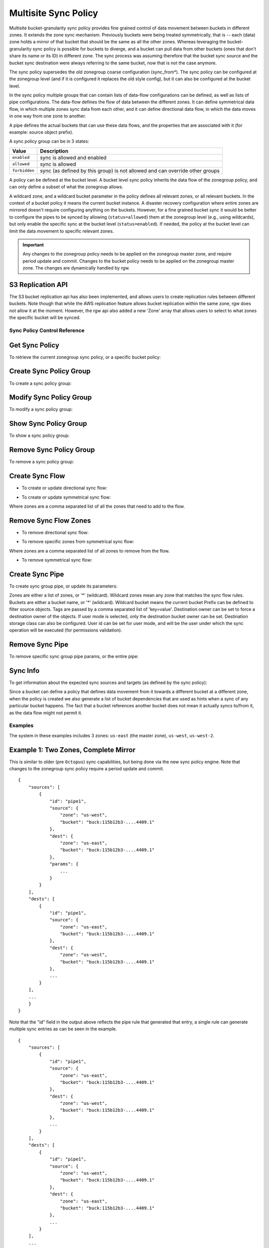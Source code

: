 .. _radosgw-multisite-sync-policy:

=====================
Multisite Sync Policy
=====================

.. versionadded:: Octopus

Multisite bucket-granularity sync policy provides fine grained control of data movement between buckets in different zones. It extends the zone sync mechanism. Previously buckets were being treated symmetrically, that is -- each (data) zone holds a mirror of that bucket that should be the same as all the other zones. Whereas leveraging the bucket-granularity sync policy is possible for buckets to diverge, and a bucket can pull data from other buckets (ones that don't share its name or its ID) in different zone.  The sync process was assuming therefore that the bucket sync source and the bucket sync destination were always referring to the same bucket, now that is not the case anymore.

The sync policy supersedes the old zonegroup coarse configuration (sync_from*). The sync policy can be configured at the zonegroup level (and if it is configured it replaces the old style config), but it can also be configured at the bucket level.

In the sync policy multiple groups that can contain lists of data-flow configurations can be defined, as well as lists of pipe configurations. The data-flow defines the flow of data between the different zones. It can define symmetrical data flow, in which multiple zones sync data from each other, and it can define directional data flow, in which the data moves in one way from one zone to another.

A pipe defines the actual buckets that can use these data flows, and the properties that are associated with it (for example: source object prefix).

A sync policy group can be in 3 states:

+----------------------------+----------------------------------------+
|  Value                     | Description                            |
+============================+========================================+
| ``enabled``                | sync is allowed and enabled            |
+----------------------------+----------------------------------------+
| ``allowed``                | sync is allowed                        |
+----------------------------+----------------------------------------+
| ``forbidden``              | sync (as defined by this group) is not |
|                            | allowed and can override other groups  |
+----------------------------+----------------------------------------+

A policy can be defined at the bucket level. A bucket level sync policy inherits the data flow of the zonegroup policy, and can only define a subset of what the zonegroup allows.

A wildcard zone, and a wildcard bucket parameter in the policy defines all relevant zones, or all relevant buckets. In the context of a bucket policy it means the current bucket instance.  A disaster recovery configuration where entire zones are mirrored doesn't require configuring anything on the buckets. However, for a fine grained bucket sync it would be better to configure the pipes to be synced by allowing (``status=allowed``) them at the zonegroup level (e.g., using wildcards), but only enable the specific sync at the bucket level (``status=enabled``). If needed, the policy at the bucket level can limit the data movement to specific relevant zones.

.. important:: Any changes to the zonegroup policy needs to be applied on the
               zonegroup master zone, and require period update and commit. Changes
               to the bucket policy needs to be applied on the zonegroup master
               zone. The changes are dynamically handled by rgw.


S3 Replication API
~~~~~~~~~~~~~~~~~~

The S3 bucket replication api has also been implemented, and allows users to create replication rules between different buckets. Note though that while the AWS replication feature allows bucket replication within the same zone, rgw does not allow it at the moment.  However, the rgw api also added a new 'Zone' array that allows users to select to what zones the specific bucket will be synced.


Sync Policy Control Reference
=============================


Get Sync Policy
~~~~~~~~~~~~~~~

To retrieve the current zonegroup sync policy, or a specific bucket policy:

.. prompt:: bash #

   radosgw-admin sync policy get [--bucket=<bucket>]


Create Sync Policy Group
~~~~~~~~~~~~~~~~~~~~~~~~

To create a sync policy group:

.. prompt:: bash #

   radosgw-admin sync group create [--bucket=<bucket>] \
                                     --group-id=<group-id> \
                                     --status=<enabled | allowed | forbidden>


Modify Sync Policy Group
~~~~~~~~~~~~~~~~~~~~~~~~

To modify a sync policy group:

.. prompt:: bash #

   radosgw-admin sync group modify [--bucket=<bucket>] \
                                     --group-id=<group-id> \
                                     --status=<enabled | allowed | forbidden>


Show Sync Policy Group
~~~~~~~~~~~~~~~~~~~~~~

To show a sync policy group:

.. prompt:: bash #

   radosgw-admin sync group get [--bucket=<bucket>] \
                                  --group-id=<group-id>


Remove Sync Policy Group
~~~~~~~~~~~~~~~~~~~~~~~~

To remove a sync policy group:

.. prompt:: bash #

   radosgw-admin sync group remove [--bucket=<bucket>] \
                                     --group-id=<group-id>


Create Sync Flow
~~~~~~~~~~~~~~~~

- To create or update directional sync flow:

.. prompt:: bash #

   radosgw-admin sync group flow create [--bucket=<bucket>] \
                                          --group-id=<group-id> \
                                          --flow-id=<flow-id> \
                                          --flow-type=directional \
                                          --source-zone=<source_zone> \
                                          --dest-zone=<dest_zone>


- To create or update symmetrical sync flow:

.. prompt:: bash #

   radosgw-admin sync group flow create [--bucket=<bucket>] \
                                          --group-id=<group-id> \
                                          --flow-id=<flow-id> \
                                          --flow-type=symmetrical \
                                          --zones=<zones>


Where zones are a comma separated list of all the zones that need to add to the flow.


Remove Sync Flow Zones
~~~~~~~~~~~~~~~~~~~~~~

- To remove directional sync flow:

.. prompt:: bash #

   radosgw-admin sync group flow remove [--bucket=<bucket>] \
                                          --group-id=<group-id> \
                                          --flow-id=<flow-id> \
                                          --flow-type=directional \
                                          --source-zone=<source_zone> \
                                          --dest-zone=<dest_zone>


- To remove specific zones from symmetrical sync flow:

.. prompt:: bash #

   radosgw-admin sync group flow remove [--bucket=<bucket>] \
                                          --group-id=<group-id> \
                                          --flow-id=<flow-id> \
                                          --flow-type=symmetrical \
                                          --zones=<zones>


Where zones are a comma separated list of all zones to remove from the flow.

                                             
- To remove symmetrical sync flow:

.. prompt:: bash #

   radosgw-admin sync group flow remove [--bucket=<bucket>] \
                                          --group-id=<group-id> \
                                          --flow-id=<flow-id> \
                                          --flow-type=symmetrical


Create Sync Pipe
~~~~~~~~~~~~~~~~

To create sync group pipe, or update its parameters:


.. prompt:: bash #

   radosgw-admin sync group pipe create [--bucket=<bucket>] \
                                          --group-id=<group-id> \
                                          --pipe-id=<pipe-id> \
                                          --source-zones=<source_zones> \
                                          [--source-bucket=<source_buckets>] \
                                          [--source-bucket-id=<source_bucket_id>] \
                                          --dest-zones=<dest_zones> \
                                          [--dest-bucket=<dest_buckets>] \
                                          [--dest-bucket-id=<dest_bucket_id>] \
                                          [--prefix=<source_prefix>] \
                                          [--prefix-rm] \
                                          [--tags-add=<tags>] \
                                          [--tags-rm=<tags>] \
                                          [--dest-owner=<owner>] \
                                          [--storage-class=<storage_class>] \
                                          [--mode=<system | user>] \
                                          [--uid=<user_id>]


Zones are either a list of zones, or '*' (wildcard). Wildcard zones mean any zone that matches the sync flow rules.
Buckets are either a bucket name, or '*' (wildcard). Wildcard bucket means the current bucket
Prefix can be defined to filter source objects.
Tags are passed by a comma separated list of 'key=value'.
Destination owner can be set to force a destination owner of the objects. If user mode is selected, only the destination bucket owner can be set.
Destination storage class can also be configured.
User id can be set for user mode, and will be the user under which the sync operation will be executed (for permissions validation).


Remove Sync Pipe
~~~~~~~~~~~~~~~~

To remove specific sync group pipe params, or the entire pipe:


.. prompt:: bash #

   radosgw-admin sync group pipe remove [--bucket=<bucket>] \
                                          --group-id=<group-id> \
                                          --pipe-id=<pipe-id> \
                                          [--source-zones=<source_zones>] \
                                          [--source-bucket=<source_buckets>] \
                                          [--source-bucket-id=<source_bucket_id>] \
                                          [--dest-zones=<dest_zones>] \
                                          [--dest-bucket=<dest_buckets>] \
                                          [--dest-bucket-id=<dest_bucket_id>]


Sync Info
~~~~~~~~~

To get information about the expected sync sources and targets (as defined by the sync policy):

.. prompt:: bash #

   radosgw-admin sync info [--bucket=<bucket>] \
                             [--effective-zone-name=<zone>]


Since a bucket can define a policy that defines data movement from it towards a different bucket at a different zone, when the policy is created we also generate a list of bucket dependencies that are used as hints when a sync of any particular bucket happens. The fact that a bucket references another bucket does not mean it actually syncs to/from it, as the data flow might not permit it.  


Examples
========

The system in these examples includes 3 zones: ``us-east`` (the master zone), ``us-west``, ``us-west-2``.

Example 1: Two Zones, Complete Mirror
~~~~~~~~~~~~~~~~~~~~~~~~~~~~~~~~~~~~~

This is similar to older (pre ``Octopus``) sync capabilities, but being done via the new sync policy engine. Note that changes to the zonegroup sync policy require a period update and commit.


.. prompt:: bash [us-east]#

   radosgw-admin sync group create --group-id=group1 --status=allowed
   radosgw-admin sync group flow create --group-id=group1 \
                                                   --flow-id=flow-mirror --flow-type=symmetrical \
                                                   --zones=us-east,us-west
   radosgw-admin sync group pipe create --group-id=group1 \
                                                   --pipe-id=pipe1 --source-zones='*' \
                                                   --source-bucket='*' --dest-zones='*' \
                                                   --dest-bucket='*'
   radosgw-admin sync group modify --group-id=group1 --status=enabled
   radosgw-admin period update --commit
   radosgw-admin sync info --bucket=buck

::

    {
        "sources": [
            {
                "id": "pipe1",
                "source": {
                    "zone": "us-west",
                    "bucket": "buck:115b12b3-....4409.1"
                },
                "dest": {
                    "zone": "us-east",
                    "bucket": "buck:115b12b3-....4409.1"
                },
                "params": {
                    ...
                }
            }
        ],
        "dests": [
            {
                "id": "pipe1",
                "source": {
                    "zone": "us-east",
                    "bucket": "buck:115b12b3-....4409.1"
                },
                "dest": {
                    "zone": "us-west",
                    "bucket": "buck:115b12b3-....4409.1"
                },
                ...
            }
        ],
        ...
        }
    }


Note that the "id" field in the output above reflects the pipe rule
that generated that entry, a single rule can generate multiple sync
entries as can be seen in the example.

.. prompt:: bash [us-west]#

   radosgw-admin sync info --bucket=buck

::

    {
        "sources": [
            {
                "id": "pipe1",
                "source": {
                    "zone": "us-east",
                    "bucket": "buck:115b12b3-....4409.1"
                },
                "dest": {
                    "zone": "us-west",
                    "bucket": "buck:115b12b3-....4409.1"
                },
                ...
            }
        ],
        "dests": [
            {
                "id": "pipe1",
                "source": {
                    "zone": "us-west",
                    "bucket": "buck:115b12b3-....4409.1"
                },
                "dest": {
                    "zone": "us-east",
                    "bucket": "buck:115b12b3-....4409.1"
                },
                ...
            }
        ],
        ...
    }



Example 2: Directional, Entire Zone Backup
~~~~~~~~~~~~~~~~~~~~~~~~~~~~~~~~~~~~~~~~~~

Also similar to older sync capabilities. In here we add a third zone, ``us-west-2`` that will be a replica of ``us-west``, but data will not be replicated back from it.

.. prompt:: bash [us-east]#

   radosgw-admin sync group flow create --group-id=group1 \
                                                   --flow-id=us-west-backup --flow-type=directional \
                                                   --source-zone=us-west --dest-zone=us-west-2
   radosgw-admin period update --commit


Note that us-west has two dests:

.. prompt:: bash [us-west]#

   radosgw-admin sync info --bucket=buck

::

    {
        "sources": [
            {
                "id": "pipe1",
                "source": {
                    "zone": "us-east",
                    "bucket": "buck:115b12b3-....4409.1"
                },
                "dest": {
                    "zone": "us-west",
                    "bucket": "buck:115b12b3-....4409.1"
                },
                ...
            }
        ],
        "dests": [
            {
                "id": "pipe1",
                "source": {
                    "zone": "us-west",
                    "bucket": "buck:115b12b3-....4409.1"
                },
                "dest": {
                    "zone": "us-east",
                    "bucket": "buck:115b12b3-....4409.1"
                },
                ...
            },
            {
                "id": "pipe1",
                "source": {
                    "zone": "us-west",
                    "bucket": "buck:115b12b3-....4409.1"
                },
                "dest": {
                    "zone": "us-west-2",
                    "bucket": "buck:115b12b3-....4409.1"
                },
                ...
            }
        ],
        ...
    }


Whereas us-west-2 has only source and no destinations:

.. prompt:: bash [us-west-2]#

   radosgw-admin sync info --bucket=buck

::

    {
        "sources": [
            {
                "id": "pipe1",
                "source": {
                    "zone": "us-west",
                    "bucket": "buck:115b12b3-....4409.1"
                },
                "dest": {
                    "zone": "us-west-2",
                    "bucket": "buck:115b12b3-....4409.1"
                },
                ...
            }
        ],
        "dests": [],
        ...
    }

      
      
Example 3: Mirror a Specific Bucket
~~~~~~~~~~~~~~~~~~~~~~~~~~~~~~~~~~~

Using the same group configuration, but this time switching it to ``allowed`` state, which means that sync is allowed but not enabled.

.. prompt:: bash [us-east]#

   radosgw-admin sync group modify --group-id=group1 --status=allowed
   radosgw-admin period update --commit


And we will create a bucket level policy rule for existing bucket ``buck2``. Note that the bucket needs to exist before being able to set this policy, and admin commands that modify bucket policies need to run on the master zone, however, they do not require period update.  There is no need to change the data flow, as it is inherited from the zonegroup policy. A bucket policy flow will only be a subset of the flow defined in the zonegroup policy. Same goes for pipes, although a bucket policy can enable pipes that are not enabled (albeit not forbidden) at the zonegroup policy.

.. prompt:: bash [us-east]#

   radosgw-admin sync group create --bucket=buck2 \
                                              --group-id=buck2-default --status=enabled
   radosgw-admin sync group pipe create --bucket=buck2 \
                                                   --group-id=buck2-default --pipe-id=pipe1 \
                                                   --source-zones='*' --dest-zones='*'



Example 4: Limit Bucket Sync to Specific Zones
~~~~~~~~~~~~~~~~~~~~~~~~~~~~~~~~~~~~~~~~~~~~~~

This will only sync ``buck3`` to ``us-east`` (from any zone that flow allows to sync into ``us-east``).

.. prompt:: bash [us-east]#

   radosgw-admin sync group create --bucket=buck3 \
                                              --group-id=buck3-default --status=enabled
   radosgw-admin sync group pipe create --bucket=buck3 \
                                                   --group-id=buck3-default --pipe-id=pipe1 \
                                                   --source-zones='*' --dest-zones=us-east



Example 5: Sync From a Different Bucket
~~~~~~~~~~~~~~~~~~~~~~~~~~~~~~~~~~~~~~~

Note that bucket sync only works (currently) across zones and not within the same zone.

Set ``buck4`` to pull data from ``buck5``:

.. prompt:: bash [us-east]#

   radosgw-admin sync group create --bucket=buck4 \
                                              --group-id=buck4-default --status=enabled
   radosgw-admin sync group pipe create --bucket=buck4 \
                                                   --group-id=buck4-default --pipe-id=pipe1 \
                                                   --source-zones='*' --source-bucket=buck5 \
                                                   --dest-zones='*'


can also limit it to specific zones, for example the following will
only sync data originated in us-west:

.. prompt:: bash [us-east]#

   radosgw-admin sync group pipe modify --bucket=buck4 \
                                                   --group-id=buck4-default --pipe-id=pipe1 \
                                                   --source-zones=us-west --source-bucket=buck5 \
                                                   --dest-zones='*'


Checking the sync info for ``buck5`` on ``us-west`` is interesting:

.. prompt:: bash [us-west]#

   radosgw-admin sync info --bucket=buck5

::

    {
        "sources": [],
        "dests": [],
        "hints": {
            "sources": [],
            "dests": [
                "buck4:115b12b3-....14433.2"
            ]
        },
        "resolved-hints-1": {
            "sources": [],
            "dests": [
                {
                    "id": "pipe1",
                    "source": {
                        "zone": "us-west",
                        "bucket": "buck5"
                    },
                    "dest": {
                        "zone": "us-east",
                        "bucket": "buck4:115b12b3-....14433.2"
                    },
                    ...
                },
                {
                    "id": "pipe1",
                    "source": {
                        "zone": "us-west",
                        "bucket": "buck5"
                    },
                    "dest": {
                        "zone": "us-west-2",
                        "bucket": "buck4:115b12b3-....14433.2"
                    },
                    ...
                }
            ]
        },
        "resolved-hints": {
            "sources": [],
            "dests": []
        }
    }


Note that there are resolved hints, which means that the bucket ``buck5`` found about ``buck4`` syncing from it indirectly, and not from its own policy (the policy for ``buck5`` itself is empty).


Example 6: Sync to Different Bucket
~~~~~~~~~~~~~~~~~~~~~~~~~~~~~~~~~~~

The same mechanism can work for configuring data to be synced to (vs.  synced from as in the previous example). Note that internally data is still pulled from the source at the destination zone:

Set ``buck6`` to "push" data to ``buck5``:

.. prompt:: bash [us-east]#

   radosgw-admin sync group create --bucket=buck6 \
                                              --group-id=buck6-default --status=enabled
   radosgw-admin sync group pipe create --bucket=buck6 \
                                                   --group-id=buck6-default --pipe-id=pipe1 \
                                                   --source-zones='*' --source-bucket='*' \
                                                   --dest-zones='*' --dest-bucket=buck5


A wildcard bucket name means the current bucket in the context of bucket sync policy.

Combined with the configuration in Example 5, we can now write data to ``buck6`` on ``us-east``, data will sync to ``buck5`` on ``us-west``, and from there it will be distributed to ``buck4`` on ``us-east``, and on ``us-west-2``.

Example 7: Source Filters
~~~~~~~~~~~~~~~~~~~~~~~~~

Sync from ``buck8`` to ``buck9``, but only objects that start with ``foo/``:

.. prompt:: bash [us-east]#

   radosgw-admin sync group create --bucket=buck8 \
                                              --group-id=buck8-default --status=enabled
   radosgw-admin sync group pipe create --bucket=buck8 \
                                                   --group-id=buck8-default --pipe-id=pipe-prefix \
                                                   --prefix=foo/ --source-zones='*' --dest-zones='*' \
                                                   --dest-bucket=buck9


Also sync from ``buck8`` to ``buck9`` any object that has the tags ``color=blue`` or ``color=red``:

.. prompt:: bash [us-east]#

   radosgw-admin sync group pipe create --bucket=buck8 \
                                                   --group-id=buck8-default --pipe-id=pipe-tags \
                                                   --tags-add=color=blue,color=red --source-zones='*' \
                                                   --dest-zones='*' --dest-bucket=buck9


And we can check the expected sync in ``us-east`` (for example):

.. prompt:: bash [us-east]#

   radosgw-admin sync info --bucket=buck8

::

    {
        "sources": [],
        "dests": [
            {
                "id": "pipe-prefix",
                "source": {
                    "zone": "us-east",
                    "bucket": "buck8:115b12b3-....14433.5"
                },
                "dest": {
                    "zone": "us-west",
                    "bucket": "buck9"
                },
                "params": {
                    "source": {
                        "filter": {
                            "prefix": "foo/",
                            "tags": []
                        }
                    },
                    ...
                }
            },
            {
                "id": "pipe-tags",
                "source": {
                    "zone": "us-east",
                    "bucket": "buck8:115b12b3-....14433.5"
                },
                "dest": {
                    "zone": "us-west",
                    "bucket": "buck9"
                },
                "params": {
                    "source": {
                        "filter": {
                            "tags": [
                                {
                                    "key": "color",
                                    "value": "blue"
                                },
                                {
                                    "key": "color",
                                    "value": "red"
                                }
                            ]
                        }
                    },
                    ...
                }
            }
        ],
        ...
    }


Note that there aren't any sources, only two different destinations (one for each configuration). When the sync process happens it will select the relevant rule for each object it syncs.

Prefixes and tags can be combined, in which object will need to have both in order to be synced. The priority param can also be passed, and it can be used to determine when there are multiple different rules that are matched (and have the same source and destination), to determine which of the rules to be used.


Example 8: Destination Params: Storage Class
~~~~~~~~~~~~~~~~~~~~~~~~~~~~~~~~~~~~~~~~~~~~

Storage class of the destination objects can be configured:

.. prompt:: bash [us-east]#

   radosgw-admin sync group create --bucket=buck10 \
                                              --group-id=buck10-default --status=enabled
   radosgw-admin sync group pipe create --bucket=buck10 \
                                                   --group-id=buck10-default \
                                                   --pipe-id=pipe-storage-class \
                                                   --source-zones='*' --dest-zones=us-west-2 \
                                                   --storage-class=CHEAP_AND_SLOW


Example 9: Destination Params: Destination Owner Translation
~~~~~~~~~~~~~~~~~~~~~~~~~~~~~~~~~~~~~~~~~~~~~~~~~~~~~~~~~~~~

Set the destination objects owner as the destination bucket owner.
This requires specifying the uid of the destination bucket:

.. prompt:: bash [us-east]#

   radosgw-admin sync group create --bucket=buck11 \
                                              --group-id=buck11-default --status=enabled
   radosgw-admin sync group pipe create --bucket=buck11 \
                                                   --group-id=buck11-default --pipe-id=pipe-dest-owner \
                                                   --source-zones='*' --dest-zones='*' \
                                                   --dest-bucket=buck12 --dest-owner=joe


Example 10: Destination Params: User Mode
~~~~~~~~~~~~~~~~~~~~~~~~~~~~~~~~~~~~~~~~~

User mode makes sure that the user has permissions to both read the objects, and write to the destination bucket. This requires that the uid of the user (which in its context the operation executes) is specified.

.. prompt:: bash [us-east]#

   radosgw-admin sync group pipe modify --bucket=buck11 \
                                                   --group-id=buck11-default --pipe-id=pipe-dest-owner \
                                                   --mode=user --uid=jenny



